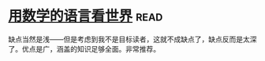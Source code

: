 * [[https://book.douban.com/subject/27034389/][用数学的语言看世界]]:read:
缺点当然是浅——但是考虑到我不是目标读者，这就不成缺点了，缺点反而是太深了。优点是广，涵盖的知识足够全面。非常推荐。
